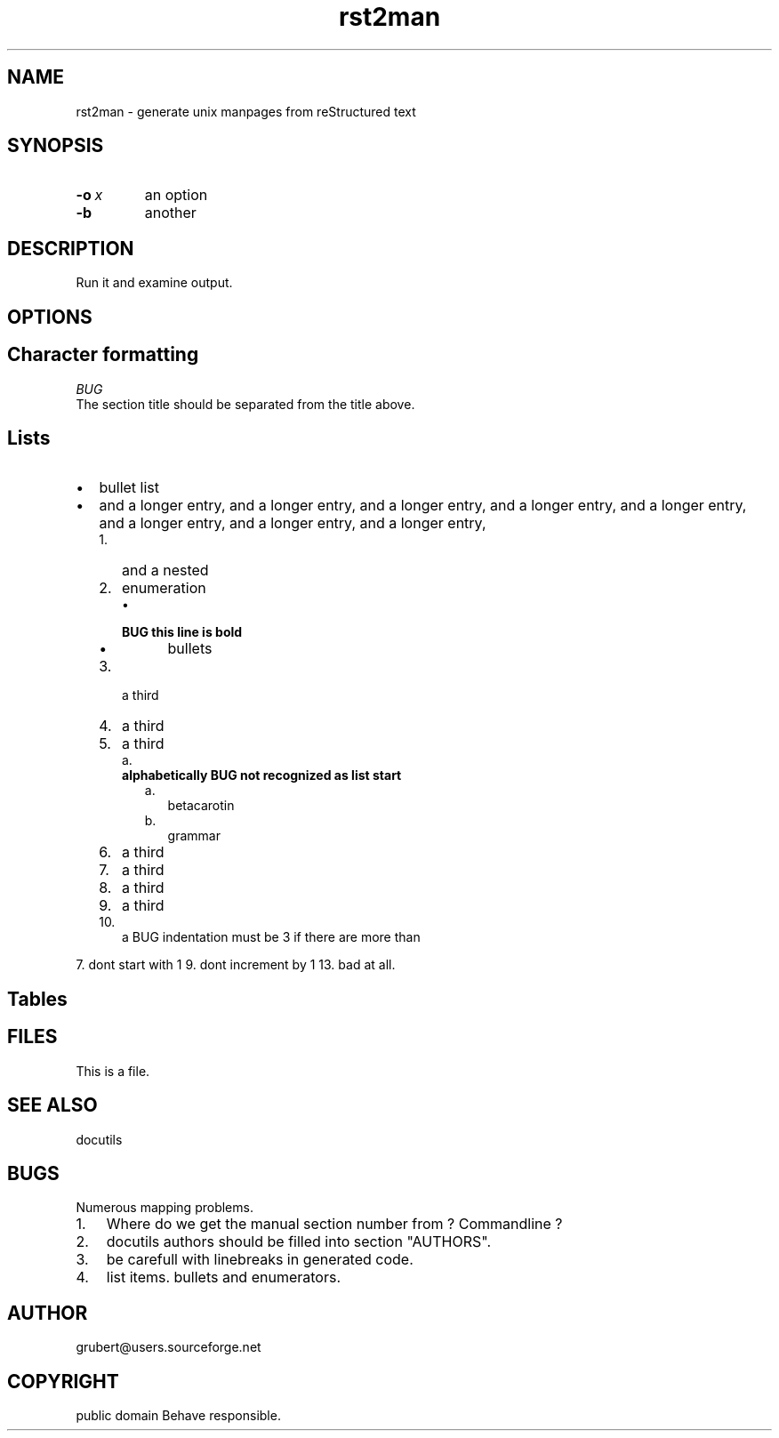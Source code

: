 
.\" Man page generated from reStructeredText.
.TH rst2man 1 "2006-10-22" "0.0.1" "text processing"
.SH NAME
rst2man \- generate unix manpages from reStructured text

.\" TODO: authors and author with name <email>

.SH SYNOPSIS

.TP
.BI \-o\  x
an option


.TP
.B \-b
another


.SH DESCRIPTION
Run it and examine output.


.SH OPTIONS

.SH Character formatting

.I BUG
 The section title should be separated from the title above.


.SH Lists

.TP 2
\(bu
bullet list


.TP 2
\(bu
and a longer entry, and a longer entry, and a longer entry, and a longer entry,
and a longer entry, and a longer entry, and a longer entry, and a longer entry,


.RS 2
.TP 3
1.
and a nested


.TP 3
2.
enumeration


.RS 3
.TP 2
\(bu

.TP
.B BUG this line is bold

.RS 2
.TP 2
\(bu
bullets


.RE

.RE

.TP 3
3.
a third


.TP 3
4.
a third


.TP 3
5.
a third


.RS 3
.TP 2
a.

.TP
.B alphabetically BUG not recognized as list start

.RS 2
.TP 2
a.
betacarotin


.TP 2
b.
grammar


.RE

.RE

.TP 3
6.
a third


.TP 3
7.
a third


.TP 3
8.
a third


.TP 3
9.
a third


.TP 3
10.
a BUG indentation must be 3 if there are more than


.RE
7. dont start with 1
9. dont increment by 1
13. bad at all.


.SH Tables
.TS
center;
|l|l|.
_
single	frame
_
no table
header	 
_
.TE

.SH FILES
This is a file.


.SH SEE ALSO
docutils


.SH BUGS
Numerous mapping problems.


.TP 3
1.
Where do we get the manual section number from ? Commandline ?


.TP 3
2.
docutils authors should be filled into section "AUTHORS".


.TP 3
3.
be carefull with linebreaks in generated code.


.TP 3
4.
list items.
bullets and enumerators.


.SH AUTHOR
grubert@users.sourceforge.net

.SH COPYRIGHT
public domain
Behave responsible.

.\" Generated by docutils manpage writer on 2006-10-30 15:51.
.\" 
